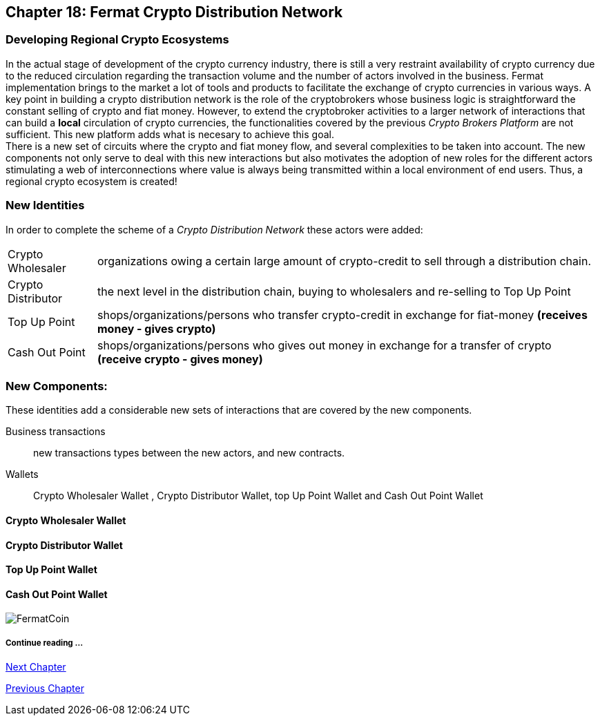 == Chapter 18: Fermat Crypto Distribution Network 
=== Developing Regional Crypto Ecosystems
In the actual stage of development of the crypto currency industry, there is still a very restraint availability of crypto currency due to the reduced circulation regarding the transaction volume and the number of actors involved in the business. Fermat implementation brings to the market a lot of tools and products to facilitate the exchange of crypto currencies in various ways. A key point in building a crypto distribution network is the role of the cryptobrokers whose business logic is straightforward the constant selling of crypto and fiat money. However, to extend the cryptobroker activities to a larger network of interactions that can build a *local* circulation of crypto currencies, the functionalities covered by the previous _Crypto Brokers Platform_ are not sufficient. This new platform adds what is necesary to achieve this goal. +
There is a new set of circuits where the crypto and fiat money flow, and several complexities to be taken into account. The new components not only serve to deal with this new interactions but also motivates the adoption of new roles for the different actors stimulating a web of interconnections where value is always being transmitted within a local environment of end users. Thus, a regional crypto ecosystem is created!


=== New Identities
In order to complete the scheme of a _Crypto Distribution Network_ these actors were added:
[horizontal]
Crypto Wholesaler :: organizations owing a certain large amount of crypto-credit to sell through a distribution chain.
Crypto Distributor :: the next level in the distribution chain, buying to wholesalers and re-selling to Top Up Point
Top Up Point :: shops/organizations/persons who transfer crypto-credit in exchange for fiat-money *(receives money - gives crypto)*
Cash Out Point :: shops/organizations/persons who gives out money in exchange for a transfer of crypto *(receive crypto - gives money)*

=== New Components:
These identities add a considerable new sets of interactions that are covered by the new components.

Business transactions :: new transactions types between the new actors, and new contracts.
Wallets :: Crypto Wholesaler Wallet , Crypto Distributor Wallet, top Up Point Wallet and Cash Out Point Wallet   +

==== Crypto Wholesaler Wallet 
==== Crypto Distributor Wallet
==== Top Up Point Wallet 
==== Cash Out Point Wallet   +




image::https://github.com/bitDubai/media-kit/blob/master/BACKGROUND/FermatBitCoins/Bitcoin.jpg[FermatCoin]
===== Continue reading ...
////
link:book-chapter-19.asciidoc[Digital Assets Platform]
////

link:book-chapter-19.asciidoc[Next Chapter]

link:book-chapter-17.asciidoc[Previous Chapter]


